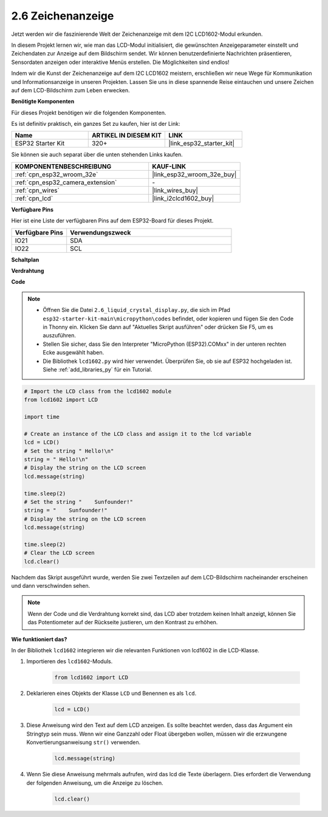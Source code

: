 .. _py_lcd1602:

2.6 Zeichenanzeige
==================================================

Jetzt werden wir die faszinierende Welt der Zeichenanzeige mit dem I2C LCD1602-Modul erkunden.

In diesem Projekt lernen wir, wie man das LCD-Modul initialisiert, die gewünschten Anzeigeparameter einstellt und Zeichendaten zur Anzeige auf dem Bildschirm sendet. Wir können benutzerdefinierte Nachrichten präsentieren, Sensordaten anzeigen oder interaktive Menüs erstellen. Die Möglichkeiten sind endlos!

Indem wir die Kunst der Zeichenanzeige auf dem I2C LCD1602 meistern, erschließen wir neue Wege für Kommunikation und Informationsanzeige in unseren Projekten. Lassen Sie uns in diese spannende Reise eintauchen und unsere Zeichen auf dem LCD-Bildschirm zum Leben erwecken.

**Benötigte Komponenten**

Für dieses Projekt benötigen wir die folgenden Komponenten.

Es ist definitiv praktisch, ein ganzes Set zu kaufen, hier ist der Link:

.. list-table::
    :widths: 20 20 20
    :header-rows: 1

    *   - Name	
        - ARTIKEL IN DIESEM KIT
        - LINK
    *   - ESP32 Starter Kit
        - 320+
        - |link_esp32_starter_kit|

Sie können sie auch separat über die unten stehenden Links kaufen.

.. list-table::
    :widths: 30 20
    :header-rows: 1

    *   - KOMPONENTENBESCHREIBUNG
        - KAUF-LINK

    *   - :ref:`cpn_esp32_wroom_32e`
        - |link_esp32_wroom_32e_buy|
    *   - :ref:`cpn_esp32_camera_extension`
        - \-
    *   - :ref:`cpn_wires`
        - |link_wires_buy|
    *   - :ref:`cpn_lcd`
        - |link_i2clcd1602_buy|

**Verfügbare Pins**

Hier ist eine Liste der verfügbaren Pins auf dem ESP32-Board für dieses Projekt.

.. list-table::
    :widths: 5 15
    :header-rows: 1

    *   - Verfügbare Pins
        - Verwendungszweck

    *   - IO21
        - SDA
    *   - IO22
        - SCL
    
**Schaltplan**

.. image:: ../../img/circuit/circuit_2.6_lcd.png

**Verdrahtung**

.. image:: ../../img/wiring/2.6_i2clcd1602_bb.png
    :width: 800

**Code**

.. note::

    * Öffnen Sie die Datei ``2.6_liquid_crystal_display.py``, die sich im Pfad ``esp32-starter-kit-main\micropython\codes`` befindet, oder kopieren und fügen Sie den Code in Thonny ein. Klicken Sie dann auf "Aktuelles Skript ausführen" oder drücken Sie F5, um es auszuführen.
    * Stellen Sie sicher, dass Sie den Interpreter "MicroPython (ESP32).COMxx" in der unteren rechten Ecke ausgewählt haben. 
    * Die Bibliothek ``lcd1602.py`` wird hier verwendet. Überprüfen Sie, ob sie auf ESP32 hochgeladen ist. Siehe :ref:`add_libraries_py` für ein Tutorial.

.. code-block:: python

    # Import the LCD class from the lcd1602 module
    from lcd1602 import LCD

    import time

    # Create an instance of the LCD class and assign it to the lcd variable
    lcd = LCD()
    # Set the string " Hello!\n"
    string = " Hello!\n"
    # Display the string on the LCD screen
    lcd.message(string)

    time.sleep(2)
    # Set the string "    Sunfounder!"
    string = "    Sunfounder!"
    # Display the string on the LCD screen
    lcd.message(string)

    time.sleep(2)
    # Clear the LCD screen
    lcd.clear()


Nachdem das Skript ausgeführt wurde, werden Sie zwei Textzeilen auf dem LCD-Bildschirm nacheinander erscheinen und dann verschwinden sehen.


.. note:: 

    Wenn der Code und die Verdrahtung korrekt sind, das LCD aber trotzdem keinen Inhalt anzeigt, können Sie das Potentiometer auf der Rückseite justieren, um den Kontrast zu erhöhen.


**Wie funktioniert das?**

In der Bibliothek ``lcd1602`` integrieren wir die relevanten Funktionen von lcd1602 in die LCD-Klasse.

#. Importieren des ``lcd1602``-Moduls.

    .. code-block:: python

        from lcd1602 import LCD    

#. Deklarieren eines Objekts der Klasse ``LCD`` und Benennen es als ``lcd``.

    .. code-block:: python

        lcd = LCD()

#. Diese Anweisung wird den Text auf dem LCD anzeigen. Es sollte beachtet werden, dass das Argument ein Stringtyp sein muss. Wenn wir eine Ganzzahl oder Float übergeben wollen, müssen wir die erzwungene Konvertierungsanweisung ``str()`` verwenden.

    .. code-block:: python

        lcd.message(string)


#. Wenn Sie diese Anweisung mehrmals aufrufen, wird das lcd die Texte überlagern. Dies erfordert die Verwendung der folgenden Anweisung, um die Anzeige zu löschen.

    .. code-block:: python

        lcd.clear()


